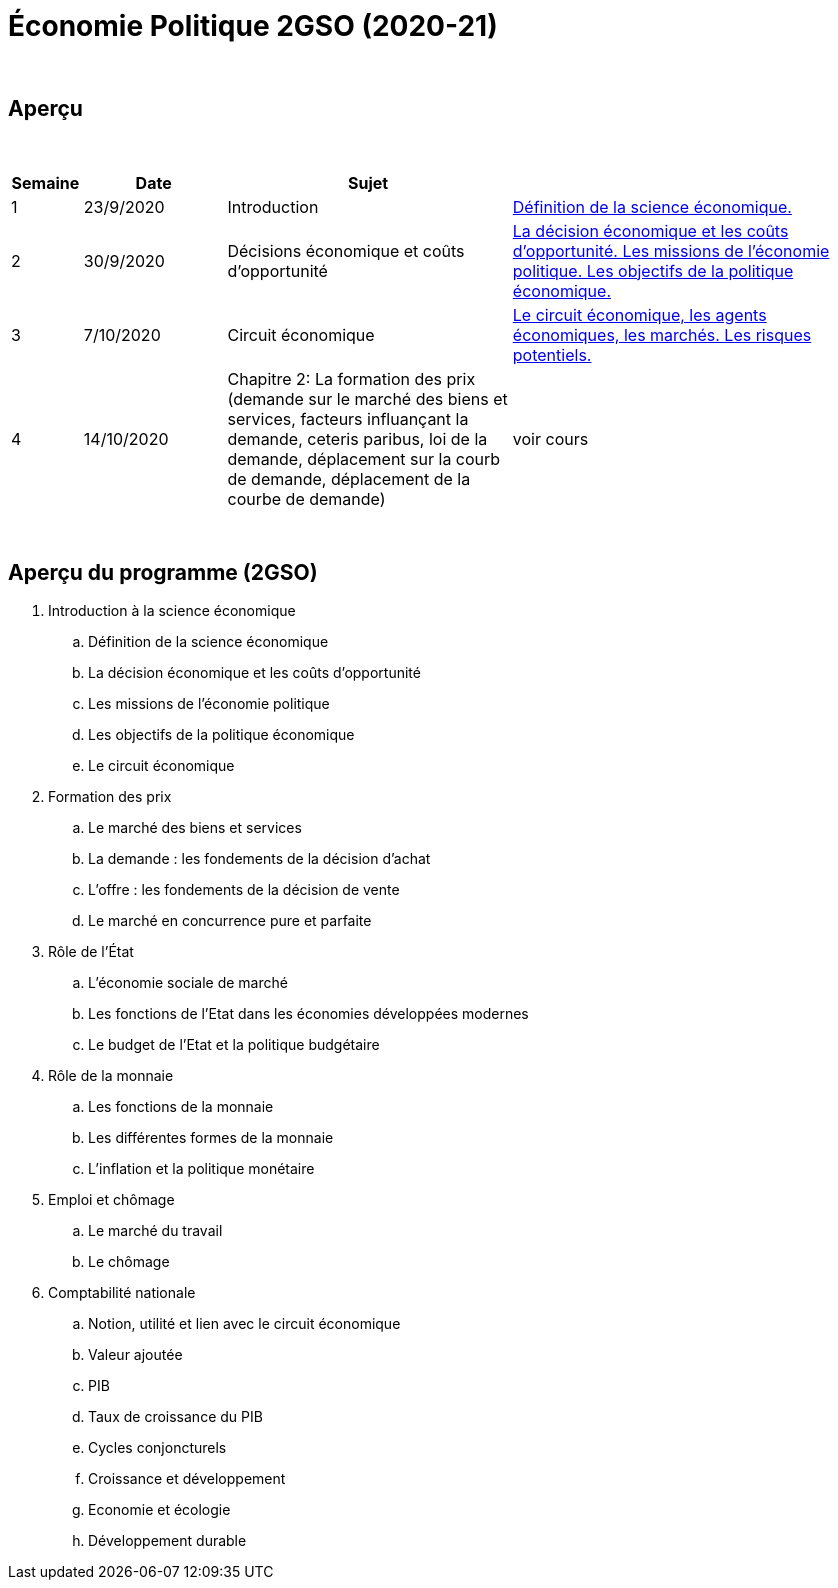 = Économie Politique 2GSO (2020-21)

{blank} +




== Aperçu


{blank} +


[cols="1,2,4,5", options="header"]
//[%autowidth, options="header"]
|===
|Semaine |Date |Sujet |

| 1
| 23/9/2020
| Introduction
| link:https://tarikgit.github.io/teaching/economiepolitique/01-Economie_Politique.pdf[Définition de la science économique.]

| 2
| 30/9/2020
| Décisions économique et coûts d'opportunité
| link:https://tarikgit.github.io/teaching/economiepolitique/02-Economie_Politique.pdf[La décision économique et les coûts d’opportunité. Les missions de l'économie politique. Les objectifs de la politique économique.]
 
| 3
| 7/10/2020
| Circuit économique
| link:https://tarikgit.github.io/teaching/economiepolitique/03-Economie_Politique.pdf[Le circuit économique, les agents économiques, les marchés. Les risques potentiels.]

| 4
| 14/10/2020
| Chapitre 2: La formation des prix (demande sur le marché des biens et services, facteurs influançant la demande, ceteris paribus, loi de la demande, déplacement sur la courb de demande, déplacement de la courbe de demande)
| voir cours


|===

{blank} +



== Aperçu du programme (2GSO)

. Introduction à la science économique
.. Définition de la science économique
.. La décision économique et les coûts d'opportunité 
.. Les missions de l'économie politique 
.. Les objectifs de la politique économique 
.. Le circuit économique
. Formation des prix
.. Le marché des biens et services
.. La demande : les fondements de la décision d’achat
.. L’offre : les fondements de la décision de vente
.. Le marché en concurrence pure et parfaite
. Rôle de l'État
.. L’économie sociale de marché
.. Les fonctions de l’Etat dans les économies développées modernes
.. Le budget de l’Etat et la politique budgétaire
. Rôle de la monnaie
.. Les fonctions de la monnaie
.. Les différentes formes de la monnaie
.. L’inflation et la politique monétaire
. Emploi et chômage
.. Le marché du travail 
.. Le chômage
. Comptabilité nationale
.. Notion, utilité et lien avec le circuit économique
.. Valeur ajoutée
.. PIB
.. Taux de croissance du PIB
.. Cycles conjoncturels
.. Croissance et développement
.. Economie et écologie
.. Développement durable